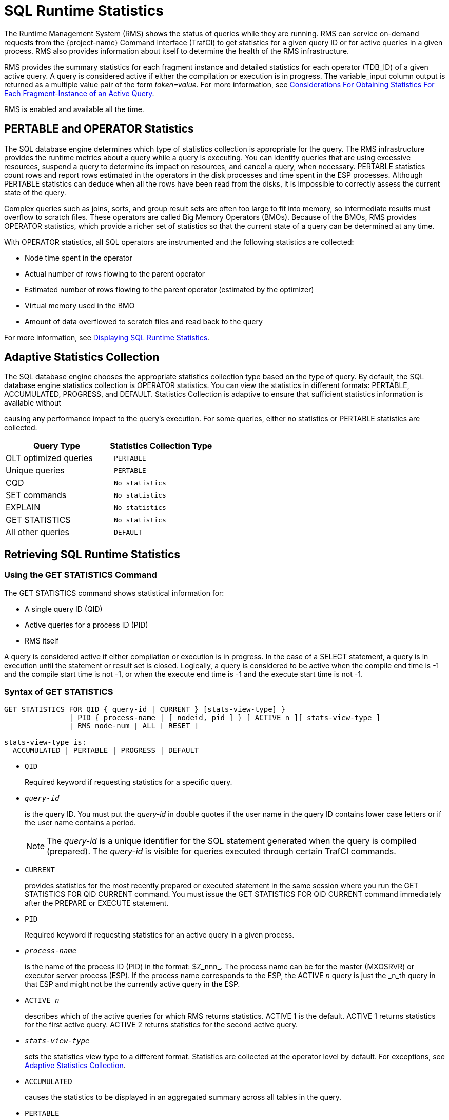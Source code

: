 ////
/**
* @@@ START COPYRIGHT @@@
*
* Licensed to the Apache Software Foundation (ASF) under one
* or more contributor license agreements.  See the NOTICE file
* distributed with this work for additional information
* regarding copyright ownership.  The ASF licenses this file
* to you under the Apache License, Version 2.0 (the
* "License"); you may not use this file except in compliance
* with the License.  You may obtain a copy of the License at
*
*   http://www.apache.org/licenses/LICENSE-2.0
*
* Unless required by applicable law or agreed to in writing,
* software distributed under the License is distributed on an
* "AS IS" BASIS, WITHOUT WARRANTIES OR CONDITIONS OF ANY
* KIND, either express or implied.  See the License for the
* specific language governing permissions and limitations
* under the License.
*
* @@@ END COPYRIGHT @@@
*/
////

[[sql_runtime_statistics]]
= SQL Runtime Statistics

The Runtime Management System (RMS) shows the status of queries while
they are running. RMS can service on-demand requests from the {project-name}
Command Interface (TrafCI) to get statistics for a given query ID or for
active queries in a given process. RMS also provides information about
itself to determine the health of the RMS infrastructure.

RMS provides the summary statistics for each fragment instance and
detailed statistics for each operator (TDB_ID) of a given active query.
A query is considered active if either the compilation or execution is
in progress. The variable_input column output is returned as a multiple
value pair of the form _token=value_. For more information, see
<<considerations_obtaining_stats_fragment,
Considerations For Obtaining Statistics For Each Fragment-Instance of an Active Query>>.

RMS is enabled and available all the time.

== PERTABLE and OPERATOR Statistics

The SQL database engine determines which type of statistics collection
is appropriate for the query. The RMS infrastructure provides the
runtime metrics about a query while a query is executing. You can
identify queries that are using excessive resources, suspend a query to
determine its impact on resources, and cancel a query, when necessary.
PERTABLE statistics count rows and report rows estimated in the
operators in the disk processes and time spent in the ESP processes.
Although PERTABLE statistics can deduce when all the rows have been read
from the disks, it is impossible to correctly assess the current state
of the query.

Complex queries such as joins, sorts, and group result sets are often
too large to fit into memory, so intermediate results must overflow to
scratch files. These operators are called Big Memory Operators (BMOs).
Because of the BMOs, RMS provides OPERATOR statistics, which provide a
richer set of statistics so that the current state of a query can be
determined at any time.

With OPERATOR statistics, all SQL operators are instrumented and the
following statistics are collected:

* Node time spent in the operator
* Actual number of rows flowing to the parent operator
* Estimated number of rows flowing to the parent operator (estimated by the optimizer)
* Virtual memory used in the BMO
* Amount of data overflowed to scratch files and read back to the query

For more information,
see <<displaying_sql_runtimestatistics,Displaying SQL Runtime Statistics>>.

[[adaptive_statistics_collection]]
== Adaptive Statistics Collection

The SQL database engine chooses the appropriate statistics collection
type based on the type of query. By default, the SQL database engine
statistics collection is OPERATOR statistics. You can view the
statistics in different formats: PERTABLE, ACCUMULATED, PROGRESS, and
DEFAULT. Statistics Collection is adaptive to ensure that sufficient
statistics information is available without

causing any performance impact to the query's execution. For some
queries, either no statistics or PERTABLE statistics are collected.

[cols="50%,50%l",options="header"]
|===
| Query Type                      | Statistics Collection Type
| OLT optimized queries           | PERTABLE
| Unique queries                  | PERTABLE
| CQD                             | No statistics
| SET commands                    | No statistics
| EXPLAIN                         | No statistics
| GET STATISTICS                  | No statistics
| All other queries               | DEFAULT
|===

<<<
[[retrieving_sql_runtime_statistics]]
== Retrieving SQL Runtime Statistics

[[using_the_get_statistics_command]]
=== Using the GET STATISTICS Command

The GET STATISTICS command shows statistical information for:

* A single query ID (QID)
* Active queries for a process ID (PID)
* RMS itself

A query is considered active if either compilation or execution is in
progress. In the case of a SELECT statement, a query is in execution
until the statement or result set is closed. Logically, a query is
considered to be active when the compile end time is -1 and the compile
start time is not -1, or when the execute end time is -1 and the execute
start time is not -1.

[[syntax_of_get_statistics]]
=== Syntax of GET STATISTICS

```
GET STATISTICS FOR QID { query-id | CURRENT } [stats-view-type] }
               | PID { process-name | [ nodeid, pid ] } [ ACTIVE n ][ stats-view-type ]
               | RMS node-num | ALL [ RESET ]

stats-view-type is:
  ACCUMULATED | PERTABLE | PROGRESS | DEFAULT

```

* `QID`
+
Required keyword if requesting statistics for a specific query.

* `_query-id_`
+
is the query ID. You must put the _query-id_ in double quotes if the
user name in the query ID contains lower case letters or if the user
name contains a period.
+
NOTE: The _query-id_ is a unique identifier for the SQL statement
generated when the query is compiled (prepared). The _query-id_ is
visible for queries executed through certain TrafCI commands.

* `CURRENT`
+
provides statistics for the most recently prepared or executed statement
in the same session where you run the GET STATISTICS FOR QID CURRENT
command. You must issue the GET STATISTICS FOR QID CURRENT command
immediately after the PREPARE or EXECUTE statement.

* `PID`
+
Required keyword if requesting statistics for an active query in a given
process.

* `_process-name_`
+
is the name of the process ID (PID) in the format: $Z_nnn_. The
process name can be for the master (MXOSRVR) or executor server process
(ESP). If the process name corresponds to the ESP, the ACTIVE _n_ query
is just the _n_th query in that ESP and might not be the currently
active query in the ESP.

* `ACTIVE _n_`
+
describes which of the active queries for which RMS returns statistics.
ACTIVE 1 is the default. ACTIVE 1 returns statistics for the first
active query. ACTIVE 2 returns statistics for the second active query.

* `_stats-view-type_`
+
sets the statistics view type to a different format. Statistics are
collected at the operator level by default. For exceptions, see
<<adaptive_statistics_collection,Adaptive Statistics Collection>>.

* `ACCUMULATED`
+
causes the statistics to be displayed in an aggregated summary across
all tables in the query.

* `PERTABLE`
+
displays statistics for each table in the query. This is the default
_stats-view-type_ although statistics are collected at the operator
level. If the collection occurs at a lower level due to Adaptive
Statistics, the default is the lowered collection level. For more
information, 
see <<adaptive_statistics_collection,Adaptive Statistics Collection>>.

* `progress`
+
displays rows of information corresponding to each of the big memory
operators (BMO) operators involved in the query, in addition to pertable
_stats-view-type_. For more information about BMOs,
see <<pertable_and_operator_statistics,Pertable and Operator Statistics>>.

* `PROGRESS`
+
displays rows of information corresponding to each of the big memory
operators (BMO) operators involved in the query, in addition to pertable
_stats-view-type_. For more information about BMOs, 
see <<pertable_and_operator_statistics,Pertable and Operator Statistics>>.

* `default`
+
displays statistics in the same way as it is collected.

* `RMS`
+
required keyword if requesting statistics about RMS itself.

* `_node-num_`
+
returns the statistics about the RMS infrastructure for a given node.

* `ALL`
+
returns the statistics about the RMS infrastructure for every node in the cluster.

* `RESET`
+
resets the cumulative RMS statistics counters.

[[examples_of_get_statistics]]
=== Examples of GET STATISTICS

These examples show the runtime statistics that various get statistics
commands return. for more information about the runtime statistics and
RMS counters,
see <<displaying_sql_runtime_statistics,Displaying SQL Runtime Statistics>>.

* This GET STATISTICS command returns PERTABLE statistics for the most
recently executed statement in the same session:
+
```
SQL> GET STATISTICS FOR QID CURRENT;

Qid                      MXID1100801837021216821167247667200000000030000_59_SQL_CUR_6
Compile Start Time       2011/03/30 07:29:15.332216
Compile End Time         2011/03/30 07:29:15.339467
Compile Elapsed Time                 0:00:00.007251
Execute Start Time       2011/03/30 07:29:15.383077
Execute End Time         2011/03/30 07:29:15.470222
Execute Elapsed Time                 0:00:00.087145
State                    CLOSE
Rows Affected            0
SQL Error Code           100
Stats Error Code         0
Query Type               SQL_SELECT_NON_UNIQUE Estimated Accessed Rows 0
Estimated Used Rows      0
Parent Qid               NONE
Child Qid                NONE
Number of SQL Processes  1
Number of Cpus           1
Execution Priority       -1
Transaction Id           -1
Source String            SELECT
CUR_SERVICE,PLAN,TEXT,CUR_SCHEMA,RULE_NAME,APPL_NAME,SESSION_NAME,DSN_NAME,ROLE_NAME,DEFAULT_SCHEMA_ACCESS_ONLY
 FROM(VALUES(CAST('HP_DEFAULT_SERVICE' as VARCHAR(50)),CAST(0 AS INT),CAST(0 AS INT),CAST('NEO.USR' as
VARCHAR(260)),CAST('' as VARCHAR(
SQL Source Length        548
Rows Returned            1
First Row Returned Time  2011/03/30 07:29:15.469778
Last Error before AQR    0
Number of AQR retries    0
Delay before AQR         0
No. of times reclaimed   0
Stats Collection Type    OPERATOR_STATS
SQL Process Busy Time    0
UDR Process Busy Time    0
SQL Space Allocated      32 KB
SQL Space Used           3 KB
SQL Heap Allocated       7 KB
SQL Heap Used            1 KB
EID Space Allocated      0 KB
EID Space Used           0 KB
EID Heap Allocated       0 KB
EID Heap Used            0 KB
Processes Created        0
Process Create Time      0
Request Message Count    0
Request Message Bytes    0
Reply Message Count      0
Reply Message Bytes      0
Scr. Overflow Mode       DISK
Scr File Count           0
Scr. Buffer Blk Size     0
Scr. Buffer Blks Read    0
Scr. Buffer Blks Written 0
Scr. Read Count          0
Scr. Write Count         0

--- SQL operation complete.
```

<<<
* This GET STATISTICS command returns PERTABLE statistics for the
specified query ID (note that this command should be issued in the same
session):
+
```
SQL> GET STATISTICS FOR QID
+> "MXID1100800517921216818752807267200000000030000_48_SQL_CUR_2"
+> ;

Qid                      MXID1100800517921216818752807267200000000030000_48_SQL_CUR_2
Compile Start Time       2011/03/30 00:53:21.382211
Compile End Time         2011/03/30 00:53:22.980201
Compile Elapsed Time                 0:00:01.597990
Execute Start Time       2011/03/30 00:53:23.079979
Execute End Time         -1
Execute Elapsed Time                 7:16:13.494563
State                    OPEN
Rows Affected            -1
SQL Error Code           0
Stats Error Code         0
Query Type               SQL_SELECT_NON_UNIQUE
Estimated Accessed Rows  2,487,984
Estimated Used Rows      2,487,984
Parent Qid               NONE
Child Qid                NONE
Number of SQL Processes  129
Number of Cpus           9
Execution Priority       -1
Transaction Id           34359956800
Source String            select count(*) from
MANAGEABILITY.INSTANCE_REPOSITORY.EVENTS_TEXT K,
MANAGEABILITY.INSTANCE_REPOSITORY.EVENTS_TEXT J,
MANAGEABILITY.INSTANCE_REPOSITORY.EVENTS_TEXT H,
MANAGEABILITY.INSTANCE_REPOSITORY.EVENTS_TEXT G
SQL Source Length        220
Rows Returned            0
First Row Returned Time  -1
Last Error before AQR    0
Number of AQR retries    0
Delay before AQR         0
No. of times reclaimed   0
Stats Collection Type    OPERATOR_STATS
SQL Process Busy Time    830,910,830,000
UDR Process Busy Time    0
SQL Space Allocated      179,049                  KB
SQL Space Used           171,746                  KB
SQL Heap Allocated       1,140,503                KB
SQL Heap Used            1,138,033                KB
EID Space Allocated      46,080                   KB
EID Space Used           42,816                   KB
EID Heap Allocated       18,624                   KB
EID Heap Used            192                      KB
Processes Created        32
Process Create Time      799,702
Request Message Count    202,214
Request Message Bytes    27,091,104
Reply Message Count      197,563
Reply Message Bytes      1,008,451,688
Scr. Overflow Mode       DISK
Scr File Count           0
Scr. Buffer Blk Size     0
Scr. Buffer Blks Read    0
Scr. Buffer Blks Written 0
Scr. Read Count          0
Scr. Write Count         0 

Table Name
   Records Accessed       Records Used   Disk   Message     Message   Lock   Lock   Disk Process   Open   Open
   Estimated/Actual   Estimated/Actual   I/Os     Count     Bytes     Escl   wait   Busy Time      Count  Time
MANAGEABILITY.INSTANCE_REPOSITORY.EVENTS_TEXT(H)
            621,996            621,996
            621,998            621,998      0       441  10,666,384      0       0       303,955      32  15,967
MANAGEABILITY.INSTANCE_REPOSITORY.EVENTS_TEXT(J) 621,996 621,996
            621,996            621,996
            621,998            621,998      0       439  10,666,384      0        0      289,949      32  19,680
MANAGEABILITY.INSTANCE_REPOSITORY.EVENTS_TEXT(K) 621,996 621,996
            621,996            621,996
            621,998            621,998      0       439  10,666,384      0        0      301,956      32  14,419
MANAGEABILITY.INSTANCE_REPOSITORY.EVENTS_TEXT(G)
                  0            621,996
                  0                  0      0       192   4,548,048      0         0           0      32  40,019

--- SQL operation complete.
```

<<<
* This GET STATISTICS command returns ACCUMULATED statistics for the
most recently executed statement in the same session:
+
```
SQL> GET STATISTICS FOR QID CURRENT ACCUMULATED;

Qid                      MXID1100802517321216821277534304000000000340000_957_SQL_CUR_6
Compile Start Time       2011/03/30 08:05:07.646667
Compile End Time         2011/03/30 08:05:07.647622
Compile Elapsed Time                0:00:00.000955
Execute Start Time       2011/03/30 08:05:07.652710
Execute End Time         2011/03/30 08:05:07.740461
Execute Elapsed Time                0:00:00.087751
State                    CLOSE
Rows Affected            0
SQL Error Code           100
Stats Error Code         0
Query Type               SQL_SELECT_NON_UNIQUE
Estimated Accessed Rows  0
Estimated Used Rows      0
Parent Qid               NONE
Child Qid                NONE
Number of SQL Processes  0
Number of Cpus           0
Execution Priority       -1
Transaction Id           -1
Source String            SELECT
CUR_SERVICE,PLAN,TEXT,CUR_SCHEMA,RULE_NAME,APPL_NAME,SESSION_NAME,DSN_NAME,ROLE_NAME,DEFAULT_SCHEMA_ACCESS_ONLY
FROM(VALUES(CAST('HP_DEFAULT_SERVICE' as VARCHAR(50)),CAST(0 AS INT),CAST(0 AS INT),CAST('NEO.SCH' as
VARCHAR(260)),CAST('' as VARCHAR(
SQL Source Length        548
Rows Returned            1
First Row Returned Time  2011/03/30 08:05:07.739827
Last Error before AQR    0
Number of AQR retries    0
Delay before AQR         0
No. of times reclaimed   0
Stats Collection Type    OPERATOR_STATS
Accessed Rows            0
Used Rows                0
Message Count            0
Message Bytes            0
Stats Bytes              0
Disk IOs                 0
Lock Waits               0
Lock Escalations         0
Disk Process Busy Time   0
SQL Process Busy Time    0
UDR Process Busy Time    0
SQL Space Allocated      32                       KB
SQL Space Used           3                        KB
SQL Heap Allocated       7                        KB
SQL Heap Used            1                        KB
EID Space Allocated      0                        KB
EID Space Used           0                        KB
EID Heap Allocated       0                        KB
EID Heap Used            0                        KB
Opens                    0
Open Time                0
Processes Created        0
Process Create Time      0
Request Message Count    0
Request Message Bytes    0
Reply Message Count      0
Reply Message Bytes      0
Scr. Overflow Mode       UNKNOWN
Scr. File Count          0
Scr. Buffer Blk Size     0
Scr. Buffer Blks Read    0
Scr. Buffer Blks Written 0
Scr. Read Count          0
Scr. Write Count         0

--- SQL operation complete.
```

<<<
* These GET STATISTICS commands return PERTABLE statistics for the first
active query in the specified process ID:
+
```
SQL> GET STATISTICS FOR PID 0,27195;
SQL> GET STATISTICS FOR PID $Z000F3R;
```

[[displaying_sql_runtime_statistics]]
== Displaying SQL Runtime Statistics

By default, GET STATISTICS displays table-wise statistics (PERTABLE). If
you want to view the statistics in a different format, use the
appropriate view option of the GET STATISTICS command.

RMS provides abbreviated statistics information for prepared statements
and full runtime statistics for executed statements.

The following table shows the RMS counters that are returned by GET
STATISTICS, tokens from the STATISTICS table-valued function that relate
to the RMS counters, and descriptions of the counters and tokens.

[cols="25%l,25%l,50%",options="header"]
|===
| Counter Name         | Tokens in STATISTICS Table-Valued Function | Description
| Qid                  | Qid                                        | A unique ID generated for each query. Each time a SQL statement is prepared, a new query ID is generated.
| Compile Start Time   | CompStartTime                              | Time when the query compilation started or time when PREPARE for this query started.
| Compile End Time     | CompEndTime                                | Time when the query compilation ended or time when PREPARE for this query ended.
| Compile Elapsed Time | CompElapsedTime                            | Amount of actual time to prepare the query.
| Execute Start Time   | ExeStartTime                               | Time when query execution started. 
| Execute End Time     | ExeEndTime                                 | Time when query execution ended. When a query is executing, Execute End Time is -1.
| Execute Elapsed Time | ExeElapsedTime                             | Amount of actual time used by the SQL executor to execute the query.
| State                | State                                      | Internally used.
| Rows Affected        | RowsAffected                               | Represents the number of rows affected by the INSERT, UPDATE, or DELETE (IUD) SQL statements.
Value of -1 for SELECT statements or non-IUD SQL statements.
| SQL Error Code       | SQLErrorCode                               | Top-level error code returned by the query, indicating whether the query completed with warnings, errors,
or successfully. A positive number indicates a warning. A negative number indicates an error. The value returned may not be accurate up to the point GET STATISTICS was executed.
| Stats Error Code     | StatsErrorCode                             | Error code returned to the statistics collector while obtaining statistics from RMS. If an error code,
counter values may be incorrect. Reissue the GET STATISTICS command.
| Query Type           | Estimated Accessed Rows                    |  Type of DML statement and enum value: +
 +
- SQL_SELECT_UNIQUE=1 +
- SQL_SELECT_NON_UNIQUE=2 +
- SQL_INSERT_UNIQUE=3 +
- SQL_INSERT_NON_UNIQUE=4 +
- SQL_UPDATE_UNIQUE=5 +
- SQL_UPDATE_NON_UNIQUE=6 +
- SQL_DELETE_UNIQUE=7 +
- SQL_DELETE_NON_UNIQUE=8 +
- SQL_CONTROL=9 +
- SQL_SET_TRANSACTION=10 +
- SQL_SET_CATALOG=11 +
- SQL_SET_SCHEMA=12 +
- SQL_CALL_NO_RESULT_SETS=13 +
- SQL_CALL_WITH_RESULT_SETS=14 +
- SQL_SP_RESULT_SET=15 +
- SQL_INSERT_ROWSET_SIDETREE=16 +
- SQL_CAT_UTIL=17 +
- SQL_EXE_UTIL=18 +
- SQL_OTHER=1 +
- SQL_UNKNOWN=0
| QueryType            | EstRowsAccessed                            | Compiler's estimated number of rows accessed by the executor in TSE.
| Estimated Used Rows  | EstRowsUsed                                | Compiler's estimated number of rows returned by the executor in TSE after applying the predicates.
| Parent Qid           | parentQid                                  | A unique ID for the parent query. If there is no parent query ID associated with the query, RMS returns NONE.
For more information, see <<using_the_parent_query_id,Using the Parent Query ID>>.
| Child Qid            | childQid                                   | A unique ID for the child query. If there is no child query, then there will be no child query ID and
RMS returns NONE. For more information, see <<child_query_id,Child Query ID>>.
| Number of SQL Processes | numSqlProcs                             | Represents the number of SQL processes (excluding TSE processes) involved in executing the query.
| Number of CPUs       | numCpus                                    | Represents the number of nodes that SQL is processing the query.
| Transaction ID       | transId                                    | Represents the transaction ID of the transaction involved in executing the query. When no transaction exists,
the Transaction ID is -1.
| Source String        | sqlSrc                                     | Contains the first 254 bytes of source string.
| SQL Source Length    | sqlSrcLen                                  | The actual length of the SQL source string.
| Rows Returned        | rowsReturned                               | Represents the number of rows returned from the root operator at the master executor process.
| First Row Returned Time | firstRowReturnTime                      | Represents the actual time that the first row is returned by the master root operator.
| Last Error Before AQR | LastErrorBeforeAQR                        | The error code that triggered Automatic Query Retry (AQR) for the most recent retry. If the value is not 0,
this is the error code that triggered the most recent AQR.
| Number of AQR retries | AQRNumRetries                             | The number of retries for the current query until now.
| Delay before AQR     | DelayBeforeAQR                             | Delay in seconds that SQL waited before initiating AQR.
| No. of times reclaimed | reclaimSpaceCnt                          | When a process is under virtual memory pressure, the execution space occupied by the queries executed much
earlier will be reclaimed to free up space for the upcoming queries. This counter represents how many times this particular query is reclaimed.
|                      | statsRowType                               | statsRowType can be one of the following: +
 +
- SQLSTATS_DESC_OPER_STATS=0 +
- SQLSTATS_DESC_ROOT_OPER_STATS=1 +
- SQLSTATS_DESC_PERTABLE_STATS=11 +
- SQLSTATS_DESC_UDR_STATS=13 +
- SQLSTATS_DESC_MASTER_STATS=15 +
- SQLSTATS_DESC_RMS_STATS=16 +
- SQLSTATS_DESC_BMO_STATS=17 
| Stats Collection Type | StatsType                                 | Collection type, which is OPERATOR_STATS by default. StatsType can be one of the following: +
 +
- SQLCLI_NO_STATS=0 +
- SQLCLI_ACCUMULATED_STATS=2 +
- SQLCLI_PERTABLE_STATS=3 +
- SQLCLI_OPERATOR_STATS=5
| Accessed Rows (Rows Accessed) | AccessedRows                      | Actual number of rows accessed by the executor in TSE.
| Used Rows (Rows Used) | UsedRows                                  | Number of rows returned by TSE after applying the predicates. In a push down plan, TSE may not return all the used rows.
| Message Count        | NumMessages                                | Count of the number of messages sent to TSE.
| Message Bytes        | MessageBytes                               | Count of the message bytes exchanged with TSE.
| Stats Bytes          | StatsBytes                                 | Number of bytes returned for statistics counters from TSE.
| Disk IOs             | DiskIOs                                    | Number of physical disk reads for accessing the tables.
| Lock Waits           | LockWaits                                  | Number of times this statement had to wait on a conflicting lock.
| Lock Escalations     | Escalations                                | Number of times row locks escalated to a file lock during the execution of this statement.
| Disk Process Busy Time | ProcessBusyTime                          | An approximation of the total node time in microseconds spent by TSE for executing the query.
| SQL Process Busy Time | CpuTime                                   | An approximation of the total node time in microseconds spent in the master and ESPs involved in the query.
| UDR Process Busy Time (same as UDR CPU Time) | udrCpuTime         | An approximation of the total node time in microseconds spent in the UDR server process.
| UDR Server ID        | UDRServerId                                | MXUDR process ID.
| Recent Request Timestamp |                                        | Actual timestamp of the recent request sent to MXUDR.
| Recent Reply Timestamp |                                          | Actual timestamp of the recent request received by MXUDR.
| SQL Space Allocated^1^ | SpaceTotal^1^                            | The amount of "space" type of memory in KB allocated in the master and ESPs involved in the query.
| SQL Space Used^1^      | SpaceUsed^1^                             | Amount of "space" type of memory in KB used in master and ESPs involved in the query.
| SQL Heap Allocated^2^  | HeapTotal^2^                             | Amount of "heap" type of memory in KB allocated in master and ESPs involved in the query.
| SQL Heap Used^2^       | HeapUsed^2^                              | Amount of "heap" type of memory in KB used in master and ESPs involved in the query.
| EID Space Allocated^1^ | Dp2SpaceTotal                            | Amount of "space" type of memory in KB allocated in the executor in TSEs involved in the query.
| EID Space Used^1^      | Dp2SpaceUsed                             | Amount of "space" type of memory in KB used in the executor in TSEs involved in the query.
| EID Heap Allocated^2^  | Dp2HeapTotal                             | Amount of "heap" memory in KB allocated in the executor in TSEs involved in the query.
| EID Heap Used2         | Dp2HeapUsed                              | Amount of "heap" memory in KB used in the executor in TSEs involved in the query.
| Opens                  | Opens                                    | Number of OPEN calls performed by the SQL executor on behalf of this statement.
| Open Time              | OpenTime                                 | Time (in microseconds) this process spent doing opens on behalf of this statement.
| Processes Created      | Newprocess                               | The number of processes (ESPs and MXCMPs) created by the master executor for this statement.
| Process Create Time    | NewprocessTime                           | The elapsed time taken to create these processes.
| Table Name             | AnsiName                                 | Name of a table in the query.
| Request Message Count  | reqMsgCnt                                | Number of messages initiated from the master to ESPs or from the ESP to ESPs.
| Request Message Bytes  | regMsgBytes                              | Number of message bytes that are sent from the master to ESPs or from the ESP to ESPs as part of the request messages.
| Reply Message Count    | replyMsgCnt                              | Number of reply messages from the ESPs for the message requests.
| Reply Message Bytes    | replyMsgBytes                            | Number of bytes sent as part of the reply messages.
| Scr. Overflow Mode     | scrOverFlowMode                          | Represents the scratch overflow mode. Modes are DISK_TYPE or SSD_TYPE.
| Scr. File Count        | scrFileCount                             | Number of scratch files created to execute the query. Default file size is 2 GB.
| Scr. Buffer Blk Size   | scrBufferBlockSize                       | Size of buffer block that is used to read from/write to the scratch file.
| Scr. Buffer Blks Read  | scrBufferRead                            | Number of scratch buffer blocks read from the scratch file.
| Scr. Buffer Blks Written | scrBufferWritten                       | Number of scratch buffer blocks written to the scratch file. Exact size of scratch file can be obtained
by multiplying Scr. Buffer Blk Size by this counter.
| Scr. Read Count        | scrReadCount                             | Number of file-system calls involved in reading buffer blocks from scratch files. One call reads multiple
buffer blocks at once.
| Scr. Write Count       | scrWriteCount                            | Number of file-system calls involved in writing buffer blocks to scratch files. One call writes multiple
buffer blocks at once.
| BMO Heap Used          | bmoHeapUsed                              | Amount of "heap" type of memory in KB used in the BMO operator(s). The BMO operators are HASH_JOIN (and
all varieties of HASH_JOIN), HASH_GROUPBY (and all varieties of HASH_GROUPBY), and SORT (and all varieties of SORT).
| BMO Heap Total         | bmoHeapTotal                             | Amount of "heap" type of memory in KB allocated in the BMO operator(s).
| BMO Heap High Watermark | bmoHeapWM                               | Maximum amount of memory used in the BMO operator.
| BMO Space Buffer Size  | bmoSpaceBufferSize                       | Size in KB for space buffers allocated for the type of memory.
| BMO Space Buffer Count | bmoSpaceBufferCount                      | Count of space buffers allocated for the type of memory.
| Records Accessed (Estimated / Actual) |                           | Actual number of rows accessed by the executor in TSE. 
| Records Used (Estimated / Actual) |                               | Number of rows returned by TSE after applying the predicates. In a push-down plan, TSE may not return all the used rows.
| ID                     |                                          | TDB ID of the operator at the time of execution of the query.
| LCID                   |                                          | Left child operator ID.
| RCID                   |                                          | Right child operator ID.
| PaID                   |                                          | Parent operator ID (TDB-ID).
| ExID                   |                                          | Explain plan operator ID.
| Frag                   |                                          | Fragment ID to which this operator belongs.
| Dispatches             |                                          | Number of times the operator is scheduled in SQL executor.
| Oper CPU Time          | OperCpuTime                              | Approximation of the node time spent by the operator to execute the query.
| Est. Records Used      |                                          | Approximation of the number of tuples that would flow up to the parent operator.
| Act. Records Used      |                                          | Actual number of tuples that flowed up to the parent operator.
|                        | ProcessId                                | Name of the process ID (PID) in the format: $Znnn. The process name can be for the master (MXOSRVR) or executor
server process (ESP).
|===

1. Space is memory allocated from a pool owned by the executor. The executor
operators requesting the memory are not expected to return the memory until
the statement is deallocated.

2. Heap memory is used for temporary allocations. Operators may return heap memory before the statement is deallocated.
This allows the memory to be reused as needed.

<<<
[[examples_of_displaying_sql_runtime_statistics]]
=== Examples of Displaying SQL Runtime Statistics

NOTE: Some of the output has been reformatted for better document readability.

[[statistics_of_a_prepared_statement]]
==== Statistics of a Prepared Statement

* This example shows the output of the currently prepared statement:
+
```
SQL> GET STATISTICS FOR QID CURRENT;

Qid                      MXID1100000649721215837305997952000000001930000_4200_Q1
Compile Start Time       2010/12/06 10:55:40.931000
Compile End Time         2010/12/06 10:55:42.131845
Compile Elapsed Time                 0:00:01.200845
ExecuteStart Time        -1
Execute End Time         -1
Execute Elapsed Time                 0:00:00.000000
State                    CLOSE
Rows Affected            -1
SQL Error Code           0
Stats Error Code         0
Query Type               SQL_SELECT_NON_UNIQUE
Estimated Accessed Rows  100,010
Estimated Used Rows      100,010
Parent Qid               NONE
Child Qid                NONE
Number of SQL Processes  0
Number of Cpus           0
Execution Priority       -1
Transaction Id           -1
Source String            select * from t100k where b in (select b from t10)
SQL Source Length        50
Rows Returned            0
First Row Returned Time  -1
Last Error before AQR    0
Number of AQR retries    0
Delay before AQR         0
No. of times reclaimed   0
Stats Collection Type   OPERATOR_STATS
--- SQL operation complete.
```

<<<
[[pertable_statistics_of_an_executing_statement]]
=== PERTABLE Statistics of an Executing Statement

* This example shows the PERTABLE statistics of an executing statement:
+
```
SQL> GET STATISTICS FOR QID CURRENT;

Qid                      MXID1100000649721215837305997952000000001930000_4200_Q1
Compile Start Time       2010/12/06 10:55:40.931000
Compile End Time         2010/12/06 10:55:42.131845
Compile Elapsed Time                 0:00:01.200845
Execute Start Time       2010/12/06 10:56:16.254686
Execute End Time         2010/12/06 10:56:18.434873
Execute Elapsed Time                 0:00:02.180187
State                    CLOSE
Rows Affected            0
SQL Error Code           100
Stats Error Code         0
Query Type               SQL_SELECT_NON_UNIQUE
Estimated Accessed Rows  100,010
Estimated Used Rows      100,010
Parent Qid               NONE
Child Qid                NONE
Number of SQL Processes  7
Number of Cpus           1
Execution Priority       -1
Transaction Id           18121
Source String            select * from t100k where b in (select b from t10)
SQL Source Length        50
Rows Returned            100
First Row Returned Time  2010/12/06 10:56:18.150977
Last Error before AQR    0
Number of AQR retries    0
Delay before AQR         0
No. of times reclaimed   0
Stats Collection Type    OPERATOR_STATS
SQL Process Busy Time    600,000
UDR Process Busy Time    0
SQL Space Allocated      1,576                    KB
SQL Space Used           1,450                    KB
SQL Heap Allocated       199                      KB
SQL Heap Used            30                       KB
EID Space Allocated      704                      KB
EID Space Used           549                      KB
EID Heap Allocated       582                      KB
EID Heap Used            6                        KB
Processes Created        4
Process Create Time      750,762
Request Message Count    701
Request Message Bytes    135,088
Reply Message Count      667
Reply Message Bytes      3,427,664
Scr. Overflow Mode       DISK
Scr File Count           0
Scr. Buffer Blk Size     0
Scr. Buffer Blks Read    0
Scr. Buffer Blks Written 0

Table Name
   Records Accessed       Records Used   Disk   Message     Message   Lock   Lock   Disk Process   Open   Open
   Estimated/Actual   Estimated/Actual   I/Os     Count     Bytes     Escl   wait   Busy Time      Count  Time
NEO.SCTEST.T10
                 10                 10
                 10                 10      0         2        5,280     0      0          2,000      32  15,967
NEO.SCTEST.T100K
           100,000            100,000
           100,000            100,000       0       110   3,235,720      0      0        351,941       4  48,747

--- SQL operation complete.
```

<<<
[[accumulated_statistics_of_an_executing_statement]]
=== ACCUMULATED Statistics of an Executing Statement

* This example shows the ACCUMULATED statistics of an executing statement:
+
```
SQL> GET STATISTICS FOR QID CURRENT ACCUMULATED;

Qid                      MXID1100000649721215837305997952000000001930000_4200_Q1
Compile Start Time       2010/12/06 10:55:40.931000
Compile End Time         2010/12/06 10:55:42.131845
Compile Elapsed Time                 0:00:01.200845
Execute Start Time       2010/12/06 10:56:16.254686
Execute End Time         2010/12/06 10:56:18.434873
Execute Elapsed Time                 0:00:02.180187
State                    CLOSE
Rows Affected            0
SQL Error Code           100
Stats Error Code         0
Query Type               SQL_SELECT_NON_UNIQUE
Estimated Accessed Rows  100,010
Estimated Used Rows      100,010
Parent Qid               NONE
Child Qid                NONE
Number of SQL Processes  7
Number of Cpus           1
Execution Priority       -1
Transaction Id           18121
Source String            select * from t100k where b in (select b from t10)
SQL Source Length        50
Rows Returned            100
First Row Returned Time  2010/12/06 10:56:18.150977
Last Error before AQR    0
Number of AQR retries    0
Delay before AQR         0
No. of times reclaimed   0
Stats Collection Type    OPERATOR_STATS
Accessed Rows            100,010
Used Rows                100,010
Message Count            112
Message Bytes            3,241,000
Stats Bytes              2,904
Disk IOs                 0
Lock Waits               0
Lock Escalations         0
Disk Process Busy Time   353,941
SQL Process Busy Time    600,000
UDR Process Busy Time    0
SQL Space Allocated      1,576                    KB
SQL Space Used           1,450                    KB
SQL Heap Allocated       199                      KB
SQL Heap Used            30                       KB
EID Space Allocated      704                      KB
EID Space Used           549                      KB
EID Heap Allocated       582                      KB
EID Heap Used            6                        KB
Opens                    4
Open Time                48,747
Processes Created        4
Process Create Time      750,762
Request Message Count    701
Request Message Bytes    135,088
Reply Message Count      667
Reply Message Bytes      3,427,664
Scr. Overflow Mode       DISK
Scr. File Count          0
Scr. Buffer Blk Size     0
Scr. Buffer Blks Read    0
Scr. Buffer Blks Written 0
--- SQL operation complete.
```

<<<
[[progress-statistics-of-an-executing-statement]]
=== PROGRESS Statistics of an Executing Statement

* This example shows the PROGRESS statistics of an executing statement:
+
```
SQL> GET STATISTICS FOR QID CURRENT PROGRESS;

Qid                      MXID1100000649721215837305997952000000001930000_4200_Q1
Compile Start Time       2010/12/06 10:55:40.931000
Compile End Time         2010/12/06 10:55:42.131845
Compile Elapsed Time                 0:00:01.200845
Execute Start Time       2010/12/06 10:56:16.254686
Execute End Time         2010/12/06 10:56:18.434873
Execute Elapsed Time                 0:00:02.180187
State                    CLOSE
Rows Affected            0
SQL Error Code           100
Stats Error Code         0
Query Type               SQL_SELECT_NON_UNIQUE
Estimated Accessed Rows  100,010
Estimated Used Rows      100,010
Parent Qid               NONE
Child Qid                NONE
Number of SQL Processes  7
Number of Cpus           1
Execution Priority       -1
Transaction Id           18121
Source String            select * from t100k where b in (select b from t10)
SQL Source Length        50
Rows Returned            100
First Row Returned Time  2010/12/06 10:56:18.150977
Last Error before AQR    0
Number of AQR retries    0
Delay before AQR         0
No. of times reclaimed   0
Stats Collection Type    OPERATOR_STATS
SQL Process Busy Time    600,000
SQL Space Allocated      1,576                    KB
SQL Space Used           1,450                    KB
SQL Heap Allocated       199                      KB
SQL Heap Used            30                       KB
EID Space Allocated      704                      KB
EID Space Used           549                      KB
EID Heap Allocated       582                      KB
EID Heap Used            6                        KB
Processes Created        4
Process Create Time      750,762
Request Message Count    701
Request Message Bytes    135,088
Reply Message Count      667
Reply Message Bytes      3,427,664
Table Name
   Records Accessed       Records Used   Disk   Message     Message   Lock   Lock   Disk Process   Open   Open
   Estimated/Actual   Estimated/Actual   I/Os     Count     Bytes     Escl   wait   Busy Time      Count  Time
NEO.SCTEST.T10
                 10                 10
                 10                 10       0        2       5,280      0      0          2,000        0 0
NEO.SCTEST.T100K
            100,000            100,000
            100,000            100,000       0      110   3,235,720      0      0        351,941        4 48,747

Id TDB       Mode Phase  Phase  BMO   BMO    BMO   BMO    BMO     File   Scratch Buffer     Cpu 
   Name      Phase       Start  Heap  Heap   Heap  Space  Spacez  Count  Size/Read/Written  Time
                         Time   Used  Total  WM    BufSz  BufCnt
16 EX_HASHJ  DISK        0      0     56     0     0      -1      0      0                  60,000
```

<<<
[[default_statistics_of_an_executing_statement]]
=== DEFAULT Statistics of an Executing Statement

* This example shows the DEFAULT statistics of an executing statement:
+
```
SQL> GET STATISTICS FOR QID CURRENT DEFAULT;

Qid                      MXID1100000649721215837305997952000000001930000_4200_Q1
Compile Start Time       2010/12/06 10:55:40.931000
Compile End Time         2010/12/06 10:55:42.131845
Compile Elapsed Time                 0:00:01.200845
Execute Start Time       2010/12/06 10:56:16.254686
Execute End Time         2010/12/06 10:56:18.434873
Execute Elapsed Time                 0:00:02.180187
State                    CLOSE
Rows Affected            0
SQL Error Code           100
Stats Error Code         0
Query Type               SQL_SELECT_NON_UNIQUE
Estimated Accessed Rows  100,010
Estimated Used Rows      100,010
Parent Qid               NONE
Child Qid                NONE
Number of SQL Processes  7
Number of Cpus           1
Execution Priority       -1
Transaction Id           18121
Source String            select * from t100k where b in (select b from t10)
SQL Source Length        50
Rows Returned            100
First Row Returned Time  2010/12/06 10:56:18.150977
Last Error before AQR    0
Number of AQR retries    0
Delay before AQR         0
No. of times reclaimed   0
Stats Collection Type   OPERATOR_STATS

Id  LCId  RCId PaId ExId Frag TDB Name         Dispatches  Oper CPU   Records    Records 
                                                           Time Est.  Used Act.  Used Details
21  20    .    .    10   0    EX_ROOT                  15          0          0           100
20  19    .    21   9    0    EX_SPLIT_TOP             13          0        100           100
19  18    .    20   9    0    EX_SEND_TOP              20          0        100           100
18  17    .    19   9    2    EX_SEND_BOTTOM           72          0        100           100
17  16    .    18   9    2    EX_SPLIT_BOTTOM          88          0        100           100
16  15    .    17   8    2    EX_HASHJ              1,314     60,000        100           100
15  14    .    16   7    2    EX_SPLIT_TOP          1,343     20,000    100,000       100,000
14  13    .    15   7    2    EX_SEND_TOP           1,342    120,000    100,000       100,000
13  12    .    14   7    5    EX_SEND_BOTTOM        1,534    200,000    100,000       100,000
12  11    .    13   7    5    EX_SPLIT_BOTTOM         493     70,000    100,000       100,000
11  10    .    12   6    5    EX_SPLIT_TOP            486     70,000    100,000       100,000
10  9     .    11   5    5    EX_PARTN_ACCESS       1,634     60,000    100,000             0  
9   8     .    10   5    6    EX_EID_ROOT              12          0    100,000       100,000
8   7     .    9    4    6    EX_DP2_SUBS_OPER        160    170,000    100,000            10 
7   6     .    8    3    2    EX_SPLIT_TOP             16          0         10            10
6   5     .    7    3    2    EX_SEND_TOP              17          0         10            10
5   4     .    6    3    3    EX_SEND_BOTTOM           17          0         10            10
4   3     .    5    3    3    EX_SPLIT_BOTTOM           9          0         10            10
3   2     .    4    2    3    EX_PARTN_ACCESS           6          0         10            10
2   1     .    3    2    4    EX_EID_ROOT               3          0         10             0
1   .     .    1    1    4    EX_DP2_SUBS_OPER          3    100,000         10            10

--- SQL operation complete.
```

<<<
[[using_the_parent_query_id]]
=== Using the Parent Query ID

When executed, some SQL statements execute additional SQL statements,
resulting in a parent-child relationship. For example, when executed,
the UPDATE STATISTICS, MAINTAIN, and CALL statements execute other SQL
statements called child queries. The child queries might execute even
more child queries, thus introducing a hierarchy of SQL statements with
parent-child relationships. The parent query ID maps the child query to
the immediate parent SQL statement, helping you to trace the child SQL
statement back to the user-issued SQL statement.

The parent query ID is available as a counter, Parent Qid, in the
runtime statistics output. See Table 1-1 . A query directly
issued by a user will not have a parent query ID and the counter will
indicate "None."

[[child_query_id]]
=== Child Query ID

In many cases, a child query will execute in the same node as its
parent. In such cases, the GET STATISTICS report on the parent query ID
will contain a query ID value for the child query which executed most
recently. Conversely, if no child query exists, or the child query is
executing in a different node, no child query ID will be reported.

The following examples shows GET STATISTICS output for both the parent
and one child query which are executed when the user issues a CREATE
TABLE AS command:

<<<
```
SQL> -- get statistics for the parent query

SQL> GET STATISTICS FOR QID
+> MXID01001091200212164828759544076000000000217DEFAULT_MXCI_USER00_34SQLCI_DML_LAST
+> ;

Qid                      MXID11001091200212164828759544076000000000217DEFAULT_MXCI_USER00_34SQLCI_DML_LAST
Compile Start Time       2011/02/18 14:49:04.606513
Compile End Time         2011/02/18 14:49:04.631802
Compile Elapsed Time                 0:00:00.025289
Execute Start Time       2011/02/18 14:49:04.632142
Execute End Time         -1
Execute Elapsed Time                 0:03:29.473604
State                    CLOSE
Rows Affected            -1
SQL Error Code           0
Stats Error Code         0
Query Type               SQL_INSERT_NON_UNIQUE
Estimated Accessed Rows  0
Estimated Used Rows      0
Parent Qid               NONE
Child Qid                MXID11001091200212164828759544076000000000217DEFAULT_MXCI_USER00_37_86
Number of SQL Processes  1
Number of Cpus           1
Execution Priority       148
Transaction Id           -1
Source String            create table odetail hash partition by (ordernum, partnum)
as select * from SALES.ODETAIL;
SQL Source Length        91
Rows Returned            0
First Row Returned Time  -1
Last Error before AQR    0
Number of AQR retries    0
Delay before AQR         0
No. of times reclaimed   0 
Stats Collection Type    OPERATOR_STATS

Id  LCId  RCId PaId ExId Frag TDB Name         Dispatches  Oper CPU   Records    Records 
                                                           Time Est.  Used Act.  Used Details
 2  1     .     .   2     0    EX_ROOT         0           0    0     0          
 1  .     .     2   1     0    CREATE_TABLE_AS 0           0    0     0

--- SQL operation complete.
```
<<<
```
SQL> --  get statistics for the child query
SQL> GET STATISTICS FOR QID
+> MXID11001091200212164828759544076000000000217DEFAULT_MXCI_USER00_37_86
+> ;

Qid                      MXID01001091200212164828759544076000000000217DEFAULT_MXCI_USER00_37_86
Compile Start Time       2011/02/18 14:49:07.632898
Compile End Time         2011/02/18 14:49:07.987334 
Compile Elapsed Time                 0:00:00.354436
Execute Start Time       2011/02/18 14:49:07.987539
Execute End Time         -1
Execute Elapsed Time                 0:02:33.173486
State                    OPEN
Rows Affected            -1
SQL Error Code           0
Stats Error Code         0
Query Type               SQL_INSERT_NON_UNIQUE
Estimated Accessed Rows  101
Estimated Used Rows      101
Parent Qid               MXID101001091200212164828759544076000000000217DEFAULT_MXCI_USER00_34SQLCI_DML_LAST
Child Qid                NONE
Number of SQL Processes  1
Number of Cpus           1
Execution Priority       148
Transaction Id           \ARC0101(2).9.9114503
Source String            insert using sideinserts into CAT.SCH.ODETAIL select * from SALES.ODETAIL;
SQL Source Length        75
Rows Returned            0
First Row Returned Time  -1
Last Error before AQR    0
Number of AQR retries    0
Delay before AQR         0
No. of times reclaimed   0
Stats Collection Type    OPERATOR_STATS

Id  LCId  RCId PaId ExId Frag TDB Name         Dispatches  Oper CPU   Records    Records 
                                                           Time Est.  Used Act.  Used Details
 4  3     .    9    3     0   EX_SPLIT_TOP     1           10,062     100        0
 3  2     .    4    2     0   EX_PARTN_ACCESS  66          9,649      100        0

--- SQL operation complete.
```

<<<
== Gathering Statistics About RMS

Use the GET STATISTICS FOR RMS command to get information about RMS
itself. The GET STATISTICS FOR RMS statement can be used to retrieve
information about one node or all nodes. An individual report is
provided for each node.

[cols="30%l,70%",options="header"]
|===
| Counter                      | Description
| CPU                          | The node number of the {project-name} cluster.
| RMS Version                  | Internal version of RMS.
| SSCP PID                     | SQL Statistics control process ID.
| SSCP Creation Timestamp      | Actual timestamp when SQL statistics control process was created.
| SSMP PID                     | SQL statistics merge process ID.
| SSMP Creation Timestamp      | Timestamp when SQL statistics merge was created.
| Source String Store Len      | Storage length of source string.
| Stats Heap Allocated         | Amount of memory allocated by all the queries executing in the given node in the RMS shared segments at this instance of time.
| Stats Heap Used              | Amount of memory used by all the queries executing in the given node in the RMS shared segment at this instance of time.
| Stats Heap High WM           | High amount of memory used by all the queries executing in the given node in the RMS shared segment until now.
| No. of Process Regd.         | Number of processes registered in the shared segment.
| No. of Query Fragments Regd. | Number of query fragments registered in the shared segment.
| RMS Semaphore Owner          | Process ID that locked the semaphore at this instance of time.
| No. of SSCPs Opened          | Number of Statistics Control Processes opened. Normally, this should be equal to the number of nodes in the {project-name} cluster.
| No. of SSCPs Open Deleted    | Number of Statistics Control Processes with broken communication. Usually, this should be 0.
| Last GC Time                 | The recent timestamp at which the shared segment was garbage collected.
| Queries GCed in Last Run     | Number of queries that were garbage collected in the recent GC run.
| Total Queries GCed           | Total number of queries that were garbage collected since the statistics reset timestamp.
| SSMP Request Message Count   | Count of the number of messages sent from the SSMP process since the statistics reset timestamp.
| SSMP Request Message Bytes   | Number of messages bytes that are sent as part of the request from the SSMP process since the statistics reset timestamp.
| SSMP Reply Message Count     | Count of the number of reply messages received by the SSMP process since the statistics reset timestamp.
| SSMP Reply Message Bytes     | Number of messages bytes that are sent as part of the reply messages received by the SSMP process since the statistics reset timestamp.
| SSCP Request Message Count   | Count of the number of messages sent from the SSCP process since the statistics reset timestamp.
| SSCP Request Message Bytes   | Number of messages bytes are sent as part of the request from the SSCP process since the statistics reset timestamp.
| SSCP Reply Message Count     | Count of the number of reply messages received by the SSCP process since the statistics reset timestamp.
| SSCP Reply Message Bytes     | Number of messages bytes that are sent as part of the reply messages received by the SSCP process since the statistics reset timestamp.
| RMS Stats Reset Timestamp    | Timestamp for resetting RMS statistics.
|===

```
SQL> GET STATISTICS FOR RMS ALL;

Node name
CPU                         0
RMS Version                 2511
SSCP PID                    19521
SSCP Priority               0
SSCP Creation Timestamp     2010/12/05 02:32:33.642752
SSMP PID                    19527
SSMP Priority               0
SSMP Creation Timestamp     2010/12/05 02:32:33.893440
Source String Store Len     254
Stats Heap Allocated        0
Stats Heap Used             3,002,416
Stats Heap High WM          3,298,976
No.of Process Regd.         157
No.of Query Fragments Regd. 296 RMS Semaphore Owner -1
No.of SSCPs Opened          1
No.of SSCPs Open Deleted    0
Last GC Time                2010/12/06 10:53:46.777432
Queries GCed in Last Run    55
Total Queries GCed          167
SSMP Request Message Count  58,071
SSMP Request Message Bytes  14,161,144
SSMP Reply Message Count    33,466
SSMP Reply Message Bytes    15,400,424
SSCP Request Message Count  3,737
SSCP Request Message Bytes  837,744
SSCP Reply Message Count    3,736 SSCP
Reply Message Bytes         5,015,176
RMS Stats Reset Timestamp   2010/12/05 14:32:33.891083

--- SQL operation complete.
```

<<<
[[using_the_queryid_extract_function]]
== Using the QUERYID_EXTRACT Function

Use the QUERYID_EXTRACT function within an SQL statement to extract
components of a query ID for use in a SQL query. The query ID, or QID,
is a unique, cluster-wide identifier for a query and
is generated for dynamic SQL statements whenever a SQL string is
prepared.

=== Syntax of QUERYID_EXTRACT

```
QUERYID_EXTRACT ('query-id', 'attribute')
```

The syntax of the QUERYID_EXTRACT function is:

* `_query-id_`
+
is the query ID in string format.

* `_attribute_`
+
is the attribute to be extracted. The value of _attribute_ can be one of
these parts of the query ID:
+
[cols="30%l,70%",options="header"]
|===
| Attribute Value         | Description
| SEGMENTNUM              | Logical node ID in {project-name} cluster
| CPUNUM or CPU           | Logical node ID in {project-name} cluster
| PIN                     | Linux process ID number
| EXESTARTTIME            | Executor start time
| SESSIONNUM              | Session number
| USERNAME                | User name
| SESSIONNAME             | Session name
| SESSIONID               | Session ID
| QUERYNUM                | Query number
| STMTNAME                | Statement ID or handle
|===
+
NOTE: The SEGMENTNUM and CPUNUM attributes are the same.

The result data type of the QUERYID_EXTRACT function is a VARCHAR with a
length sufficient to hold the result. All values are returned in string
format. Here is the QUERYID_EXTRACT function in a SELECT statement:

```
SELECT QUERYID_EXTRACT('_query-id_', '_attribute-value_') FROM (VALUES(1)) AS t1;
```

<<<
[[examples_of_queryid_extract]]
=== Examples of QUERYID_EXTRACT

* This command returns the node number of the query ID:
+
```
SQL> SELECT 
+> SUBSTR(
+>   QUERYID_EXTRACT(
+>     'MXID11000022675212170554548762240000000000206U6553500_21_S1','CPU'
+>   ), 1, 20
+>  ) FROM (VALUES(1))
+> AS t1;

(EXPR)
---------------------------------------------------------------------------
0

--- 1 row(s) selected.
```

* This command returns the PIN of the query ID:
+
```
SQL> SELECT
+> SUBSTR(
+>   QUERYID_EXTRACT(
+>     'MXID11000022675212170554548762240000000000206U6553500_21_S1','PIN'
+>   ), 1, 20
+> ) FROM (VALUES(1)) AS t1;

(EXPR)
---------------------------------------------------------------------------
22675

--- 1 row(s) selected.
```

<<<
[[stats_each_fragment_instance_active_query]]
== Statistics for Each Fragment-Instance of an Active Query

You can retrieve statistics for a query while it executes by using the
STATISTICS table-valued function. Depending on the syntax used, you can
obtain statistics summarizing each parallel fragment-instance of the
query, or for any operator in each fragment-instance.

[[syntax_of_statistics_table-valued_function]]
=== Syntax of STATISTICS Table-Valued Function

```
TABLE(STATISTICS (NULL, 'qid-str'))

qid-str is:
   QID=query-id [ ,{ TDBID_DETAIL=tdb-id | DETAIL=1 } ]
```

* `_query-id_`
+
is the system-generated query ID. For example:
+
```
QID=MXID11000022675212170554548762240000000000206U6553500_21_S1
```

* `_tdb-id_`
+
is the TDB ID of a given operator. TDB values can be obtained from the
report returned from the GET STATISTICS command.

[[considerations_obtaining_stats_fragment]]
=== Considerations For Obtaining Statistics For Each Fragment-Instance of an Active Query

If the DETAIL=1 or TDBID_DETAIL=_tdb_id_ options are used when the
query is not executing, the STATISTICS table-valued function will not
return any results.

The STATISTICS table-valued function can be used with a SELECT statement
to return several columns. Many different counters exist in the
_variable_info_ column. The counters in this column are formatted as
token-value pairs and the counters reported will depend on which option
is used: DETAIL=1 or TDBID_DETAIL=_tdb_id_. If the TDBID_DETAIL option
is used, the counters reported will also depend on the type of operator
specified by the _tdb_id_. The reported counters can also be
determined by the statsRowType counter.

The tokens for these counters are listed in the column 
<<displaying_sql_runtime_statistics>>,Displaying SQL Runtime Statistics>>.

* This query lists process names of all ESPs of an executing query
identified by the given QID:
+
```
SQL> SELECT
+> SUBSTR(VARIABLE_INFO,
+> POSITION('ProcessId:' IN variable_info), 20) AS processes
+>FROM
+>TABLE(statistics(NULL,
+>'QID=MXID11000032684212170811581160672000000000206U6553500_19_S1,DETAIL=1'))
+>GROUP BY 1;

PROCESSES
--------------------
ProcessId: $Z0000GS
ProcessId: $Z0000GT
ProcessId: $Z0000GU
ProcessId: $Z0000GV
ProcessId: $Z0102IQ
ProcessId: $Z000RNU
ProcessId: $Z0102IR
ProcessId: $Z0102IS
ProcessId: $Z0102IT

--- 9 row(s) selected.
```

<<<
* This query gives BMO heap used for the hash join identified as TDB #15
in an executing query identified by the given QID:
+
```
SQL>SELECT CAST (
+> SUBSTR(variable_info,
+> POSITION('bmoHeapUsed:' IN variable_info),
+> POSITION('bmoHeapUsed:' in variable_info) +
+> 13 + (POSITION(' ' IN
+> SUBSTR(variable_info,
+> 13 + POSITION('bmoHeapUsed:' IN variable_info))) -
+> POSITION('bmoHeapUsed:' IN variable_info)))
+> AS CHAR(25))
+> FROM TABLE(statistics(NULL,
+>'QID=MXID11000021706212170733911504160000000000206U6553500_25_S1,TDBID_DETAIL=15'));

(EXPR)
-------------------------
bmoHeapUsed: 3147
bmoHeapUsed: 3147
bmoHeapUsed: 3147
bmoHeapUsed: 3147
bmoHeapUsed: 3147
bmoHeapUsed: 3147
bmoHeapUsed: 3147
bmoHeapUsed: 3147
--- 8 row(s) selected.
```
